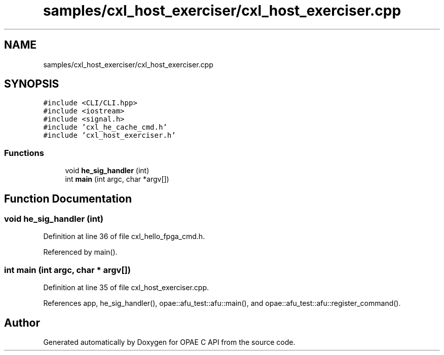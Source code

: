 .TH "samples/cxl_host_exerciser/cxl_host_exerciser.cpp" 3 "Fri Feb 23 2024" "Version -.." "OPAE C API" \" -*- nroff -*-
.ad l
.nh
.SH NAME
samples/cxl_host_exerciser/cxl_host_exerciser.cpp
.SH SYNOPSIS
.br
.PP
\fC#include <CLI/CLI\&.hpp>\fP
.br
\fC#include <iostream>\fP
.br
\fC#include <signal\&.h>\fP
.br
\fC#include 'cxl_he_cache_cmd\&.h'\fP
.br
\fC#include 'cxl_host_exerciser\&.h'\fP
.br

.SS "Functions"

.in +1c
.ti -1c
.RI "void \fBhe_sig_handler\fP (int)"
.br
.ti -1c
.RI "int \fBmain\fP (int argc, char *argv[])"
.br
.in -1c
.SH "Function Documentation"
.PP 
.SS "void he_sig_handler (int)"

.PP
Definition at line 36 of file cxl_hello_fpga_cmd\&.h\&.
.PP
Referenced by main()\&.
.SS "int main (int argc, char * argv[])"

.PP
Definition at line 35 of file cxl_host_exerciser\&.cpp\&.
.PP
References app, he_sig_handler(), opae::afu_test::afu::main(), and opae::afu_test::afu::register_command()\&.
.SH "Author"
.PP 
Generated automatically by Doxygen for OPAE C API from the source code\&.

